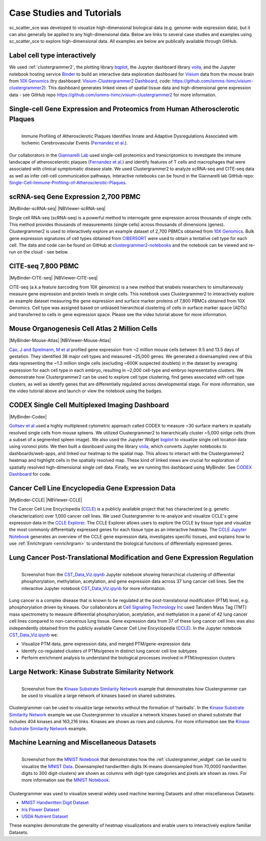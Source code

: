 .. _case_studies:

Case Studies and Tutorials
--------------------------
sc_scatter_sce was developed to visualize high-dimensional biological data (e.g. genome-wide expression data), but it can also generally be applied to any high-dimensional data. Below are links to several case studies and examples using sc_scatter_sce to explore high-dimensional data. All examples are below are publically available through GitHub.

Label cell type interactively
=============================
.. raw:: html

         <div style="position: relative; padding-bottom: 10px; height: 0; overflow: hidden; max-width: 100%; height: auto;">

         <iframe width="560" height="315" src="https://www.youtube.com/embed/HRQiXX3Jwpg" frameborder="0" allow="accelerometer; autoplay; clipboard-write; encrypted-media; gyroscope; picture-in-picture" allowfullscreen></iframe>
         </div>

We used :ref:`clustergrammer2`, the plotting library `bqplot`_, the Jupyter dashboard library `voila`_, and the Jupyter notebook hosting service `Binder`_ to build an interactive data exploration dashboard for `Visium`_ data from the mouse brain from `10X Genomics`_ (try dashboard: `Visium-Clustergrammer2 Dashboard`_, code: `https://github.com/ismms-himc/visium-clustergrammer2`_). This dashboard generates linked views of spatial tissue data and high-dimensional gene expression data - see GitHub repo `https://github.com/ismms-himc/visium-clustergrammer2`_ for more information.


.. _athero_plaques:

Single-cell Gene Expression and Proteomics from Human Atherosclerotic Plaques
==============================================================================

.. figure:: _static/chiara_citeseq_adt.gif
  :width: 450px
  :align: left
  :alt: CyTOF Screenshot
  :target: http://nbviewer.jupyter.org/github/MaayanLab/Cytof_Plasma_PMA/blob/master/notebooks/Plasma_vs_PMA_Phosphorylation.ipynb

  Immune Profiling of Atherosclerotic Plaques Identifies Innate and Adaptive Dysregulations Associated with Ischemic Cerebrovascular Events (`Fernandez et al.`_).



Our collaborators in the `Giannarelli Lab`_ used single-cell proteomics and transcriptomics to investigate the immune landscape of atheroscelerotic plaques (`Fernandez et al.`_) and identify features of T cells and macrophages that were associated with clinical symptomatic disease state. We used Clustergrammer2 to analyze scRNA-seq and CITE-seq data as well as infer cell-cell communication pathways. Interactive notebooks can be found in the Giannarelli lab GitHub repo: `Single-Cell-Immune-Profiling-of-Atherosclerotic-Plaques`_.


.. _clustergrammer2_2700:

scRNA-seq Gene Expression 2,700 PBMC
=======================================

|MyBinder-scRNA-seq| |NBViewer-scRNA-seq|

.. raw:: html

         <div style="position: relative; padding-bottom: 10px; height: 0; overflow: hidden; max-width: 100%; height: auto;">

         <iframe width="560" height="315" src="https://www.youtube.com/embed/BEPspcC7vIY" frameborder="0" allow="autoplay; encrypted-media" allowfullscreen></iframe>
         </div>

Single cell RNA-seq (scRNA-seq) is a powerful method to interrogate gene expression across thousands of single cells. This method provides thousands of measurements (single cells) across thousands of dimensions (genes). Clustergrammer2 is used to interactively explore an example dataset of 2,700 PBMCs obtained from `10X Genomics`_. Bulk gene expression signatures of cell types obtained from `CIBERSORT`_ were used to obtain a tentative cell type for each cell. The data and code can be found on GitHub at `clustergrammer2-notebooks`_ and the notebook can be viewed and re-run on the cloud - see below.

.. _clustergrammer2_citeseq_7800:

CITE-seq 7,800 PBMC
=======================================

|MyBinder-CITE-seq| |NBViewer-CITE-seq|

.. raw:: html

         <div style="position: relative; padding-bottom: 10px; height: 0; overflow: hidden; max-width: 100%; height: auto;">

         <iframe width="560" height="315" src="https://www.youtube.com/embed/oG9TunM1Bvw" frameborder="0" allow="autoplay; encrypted-media" allowfullscreen></iframe>
         </div>

CITE-seq (a.k.a feature barcoding from 10X genomics) is a new method that enabels researchers to simultaneously measure gene expression and protein levels in single cells. This notebook uses Clustergrammer2 to interactively explore an example dataset measuring the gene expression and surface marker proteins of 7,800 PBMCs obtained from 10X Genomics. Cell type was assigned based on unbiased hierarchical clustering of cells in surface marker space (ADTs) and transferred to cells in gene expression space. Please see the video tutorial above for more information.


Mouse Organogenesis Cell Atlas 2 Million Cells
==================================================
|MyBinder-Mouse-Atlas| |NBViewer-Mouse-Atlas|

.. raw:: html

         <div style="position: relative; padding-bottom: 10px; height: 0; overflow: hidden; max-width: 100%; height: auto;">

         <iframe width="560" height="315" src="https://www.youtube.com/embed/pNPxuPDavO8" frameborder="0" allow="autoplay; encrypted-media" allowfullscreen></iframe>
         </div>

`Cao, J and Spielmann, M et al`_ profiled gene expression from ~2 million mouse cells between 9.5 and 13.5 days of gestation. They identified 38 major cell types and measured ~25,000 genes. We generated a downsampled view of this data representing the ~1.3 million single cells (excluding ~600K suspected doublets) in the dataset by averaging expression for each cell type in each embryo, resulting in ~2,000 cell-type and embryo representative clusters. We demonstrate how Clustergrammer2 can be used to explore cell type clustering, find genes associated with cell type clusters, as well as identify genes that are differentially regulated across developmental stage. For more information, see the video tutorial above and launch or view the notebook using the badges.

CODEX Single Cell Multiplexed Imaging Dashboard
=================================================
|MyBinder-Codex|

.. raw:: html

         <div style="position: relative; padding-bottom: 10px; height: 0; overflow: hidden; max-width: 100%; height: auto;">

         <iframe width="560" height="315" src="https://www.youtube.com/embed/JlUvt4rpF-s" frameborder="0" allow="autoplay; encrypted-media" allowfullscreen></iframe>
         </div>


`Goltsev et al`_ used a highly multiplexed cytometric approach called CODEX to measure ~30 surface markers in spatially resolved single cells from mouse spleens. We utilized Clustergrammer2 to hierarchically cluster ~5,000 sinlge cells (from a subset of a segmented spleen image). We also used the Jupyter Widget `bqplot`_ to visualize single cell location data using voronoi plots. We then built a dasnboard using the library `voila`_, which converts Jupyter notebooks to dashboards/web-apps, and linked our heatmap to the spatial map. This allows to interact with the Clustergrammer2 heatmap and highlight cells in the spatially resolved map. These kind of linked views are crucial for exploration of spatially resolved high-dimensional single cell data. Finally, we are running this dashboard using MyBinder. See `CODEX Dashboard`_ for code.


.. _clustergrammer2_CCLE:

Cancer Cell Line Encyclopedia Gene Expression Data
==================================================
|MyBinder-CCLE| |NBViewer-CCLE|

.. raw:: html

         <div style="position: relative; padding-bottom: 10px; height: 0; overflow: hidden; max-width: 100%; height: auto;">

         <iframe width="560" height="315" src="https://www.youtube.com/embed/6wZ0E6Veod0" frameborder="0" allow="autoplay; encrypted-media" allowfullscreen></iframe>
         </div>

The Cancer Cell Line Encyclopedia (`CCLE`_) is a publicly available project that has characterized (e.g. genetic characterization) over 1,000 cancer cell lines. We used Clustergrammer to re-analyze and visualize CCLE's gene expression data in the `CCLE Explorer`_. The CCLE Explorer allows users to explore the CCLE by tissue type and visualize the most commonly differentially expressed genes for each tissue type as an interactive heatmap. The `CCLE Jupyter Notebook`_ generates an overview of the CCLE gene expression data, investigates specific tissues, and explains how to use :ref:`Enrichrgram <enrichrgram>` to understand the biological functions of differentially expressed genes.


Lung Cancer Post-Translational Modification and Gene Expression Regulation
==========================================================================

.. figure:: _static/CST_screenshot.png
  :width: 450px
  :align: left
  :alt: CST Screenshot
  :target: http://nbviewer.jupyter.org/github/MaayanLab/CST_Lung_Cancer_Viz/blob/master/notebooks/CST_Data_Viz.ipynb

  Screenshot from the `CST_Data_Viz.ipynb`_ Jupyter notebook showing hierarchical clustering of differential phosphorylation, methylation, acetylation, and gene expression data across 37 lung cancer cell lines. See the interactive Jupyter notebook `CST_Data_Viz.ipynb`_ for more information.

Lung cancer is a complex disease that is known to be regulated at the post-translational modification (PTM) level, e.g. phosphorylation driven by kinases. Our collaborators at `Cell Signaling Technology Inc`_ used Tandem Mass Tag (TMT) mass spectrometry to measure differential phosphorylation, acetylation, and methylation in a panel of 42 lung cancer cell lines compared to non-cancerous lung tissue. Gene expression data from 37 of these lung cancer cell lines was also independently obtained from the publicly available Cancer Cell Line Encyclopedia (`CCLE`_). In the Jupyter notebook `CST_Data_Viz.ipynb`_ we:

- Visualize PTM data, gene expression data, and merged PTM/gene-expression data
- Identify co-regulated clusters of PTMs/genes in distinct lung cancer cell line subtypes
- Perform enrichment analysis to understand the biological processes involved in PTM/expression clusters



Large Network: Kinase Substrate Similarity Network
==================================================
.. figure:: _static/kinase_network_screenshot.png
  :width: 450px
  :align: left
  :alt: Kinase Network Screenshot
  :target: https://maayanlab.github.io/kinase_substrate_similarity_network/

  Screenshot from the `Kinase Substrate Similarity Network`_ example that demonstrates how Clustergrammer can be used to visualize a large network of kinases based on shared substrates.

Clustergrammer can be used to visualize large networks without the formation of 'hairballs'. In the `Kinase Substrate Similarity Network`_ example we use Clustergrammer to visualize a network kinases based on shared substrate that includes 404 kinases and 163,216 links. Kinases are shown as rows and columns. For more information see the `Kinase Substrate Similarity Network`_ example.

Machine Learning and Miscellaneous Datasets
===========================================
.. figure:: _static/MNIST_screenshot.png
  :width: 450px
  :align: left
  :alt: MNIST Screenshot
  :target: http://nbviewer.jupyter.org/github/MaayanLab/MNIST_heatmaps/blob/master/notebooks/MNIST_Notebook.ipynb#Visualize-Downsampled-Version-of-MNIST

  Screenshot from the `MNIST Notebook`_ that demonstrates how the :ref:`clustergrammer_widget` can be used to visualize the `MNIST Data`_. Downsampled handwritten digits (K-means downsampled from 70,0000 handwritten digits to 300 digit-clusters) are shown as columns with digit-type categories and pixels are shown as rows. For more information see the `MNIST Notebook`_.

Clustergrammer was used to visualize several widely used machine learning Datasets and other miscellaneous Datasets:

- `MNIST Handwritten Digit Dataset`_
- `Iris Flower Dataset`_
- `USDA Nutrient Dataset`_

These examples demonstrate the generality of heatmap visualizations and enable users to interactively explore familiar Datasets.


.. _`Kinase Substrate Similarity Network`: https://maayanlab.github.io/kinase_substrate_similarity_network/
.. _`MNIST Data`: http://yann.lecun.com/exdb/mnist/

.. _`Giannarelli Lab`: http://labs.icahn.mssm.edu/giannarellilab/
.. _`Fernandez et al.`: https://www.nature.com/articles/s41591-019-0590-4
.. _`Single-Cell-Immune-Profiling-of-Atherosclerotic-Plaques`: https://github.com/giannarelli-lab/Single-Cell-Immune-Profiling-of-Atherosclerotic-Plaques

.. _`bqplot`: https://github.com/bloomberg/bqplot
.. _`Binder`: https://mybinder.org/
.. _`https://github.com/ismms-himc/visium-clustergrammer2`: https://github.com/ismms-himc/visium-clustergrammer2
.. _`Visium`: https://www.10xgenomics.com/spatial-transcriptomics/
.. _`Visium-Clustergrammer2 Dashboard`: http://bit.ly/visium-clustergrammer2

.. _`Icahn School of Medicine Human Immune Monitoring Core`: http://icahn.mssm.edu/research/portal/resources/deans-cores/human-immune-monitoring-core
.. _`CST_Data_Viz.ipynb`: http://nbviewer.jupyter.org/github/MaayanLab/CST_Lung_Cancer_Viz/blob/master/notebooks/CST_Data_Viz.ipynb
.. _`Cell Signaling Technology Inc`: https://www.cellsignal.com/
.. _`CCLE Explorer`: http://amp.pharm.mssm.edu/clustergrammer/CCLE/
.. _`CCLE Jupyter Notebook`: http://nbviewer.jupyter.org/github/MaayanLab/CCLE_Clustergrammer/blob/master/notebooks/Clustergrammer_CCLE_Notebook.ipynb
.. _`Iris Flower Dataset`: http://nbviewer.jupyter.org/github/MaayanLab/iris_clustergrammer_visualization/blob/master/Iris%20Dataset.ipynb
.. _`MNIST Notebook`: http://nbviewer.jupyter.org/github/MaayanLab/MNIST_heatmaps/blob/master/notebooks/MNIST_Notebook.ipynb
.. _`MNIST Handwritten Digit Dataset`: http://nbviewer.jupyter.org/github/MaayanLab/MNIST_heatmaps/blob/master/notebooks/MNIST_Notebook.ipynb
.. _`CCLE`: https://portals.broadinstitute.org/ccle/home
.. _`USDA Nutrient Dataset`: http://nbviewer.jupyter.org/github/MaayanLab/USDA_Nutrients_Viz/blob/master/USDA_Nutrients.ipynb
.. _`10X Genomics`: https://www.10xgenomics.com/resources/datasets/
.. _`CIBERSORT`: https://cibersort.stanford.edu/
.. _`clustergrammer2-notebooks`: https://github.com/ismms-himc/clustergrammer2-notebooks
.. _`MyBinder`: https://gke.mybinder.org/

.. _`Cao, J and Spielmann, M et al`: https://oncoscape.v3.sttrcancer.org/atlas.gs.washington.edu.mouse.rna/landing:

.. _`Goltsev et al`: https://linkinghub.elsevier.com/retrieve/pii/S0092867418309048

.. _`bqplot`: https://github.com/bloomberg/bqplot
.. _`voila`: https://github.com/QuantStack/voila
.. _`CODEX Dashboard`: https://github.com/ismms-himc/codex_dashboard



.. |visium-clustergrammer2| image:: https://mybinder.org/badge_logo.svg?style=flat
    :alt: visium-clustergrammer2
    :scale: 100%
    :target: http://bit.ly/visium-clustergrammer2
